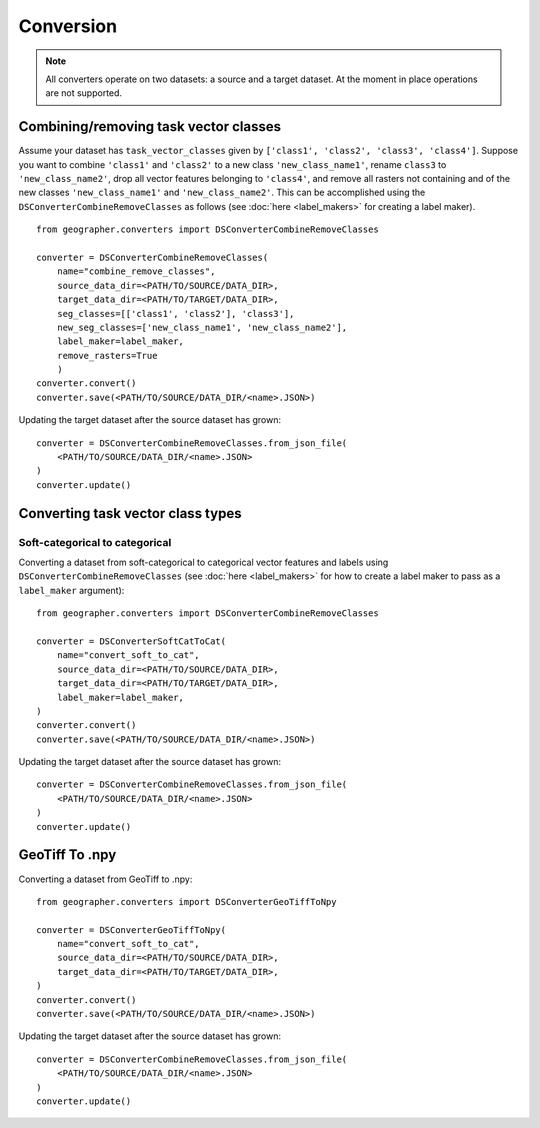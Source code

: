 Conversion
##########

.. note::

    All converters operate on two datasets: a source and a target dataset. At the moment in place operations are not supported.

Combining/removing task vector classes
++++++++++++++++++++++++++++++++++++++++++++++++

Assume your dataset has ``task_vector_classes`` given by
``['class1', 'class2', 'class3', 'class4']``. Suppose you want to combine
``'class1'`` and ``'class2'`` to a new class ``'new_class_name1'``, rename
``class3`` to ``'new_class_name2'``, drop all vector features belonging to
``'class4'``, and remove all rasters not containing and of the new classes
``'new_class_name1'`` and  ``'new_class_name2'``. This can be accomplished
using the ``DSConverterCombineRemoveClasses`` as follows (see :doc:`here <label_makers>`
for creating a label maker). ::

    from geographer.converters import DSConverterCombineRemoveClasses

    converter = DSConverterCombineRemoveClasses(
        name="combine_remove_classes",
        source_data_dir=<PATH/TO/SOURCE/DATA_DIR>,
        target_data_dir=<PATH/TO/TARGET/DATA_DIR>,
        seg_classes=[['class1', 'class2'], 'class3'],
        new_seg_classes=['new_class_name1', 'new_class_name2'],
        label_maker=label_maker,
        remove_rasters=True
        )
    converter.convert()
    converter.save(<PATH/TO/SOURCE/DATA_DIR/<name>.JSON>)

Updating the target dataset after the source dataset has grown::

    converter = DSConverterCombineRemoveClasses.from_json_file(
        <PATH/TO/SOURCE/DATA_DIR/<name>.JSON>
    )
    converter.update()

Converting task vector class types
+++++++++++++++++++++++++++++++++++++

Soft-categorical to categorical
~~~~~~~~~~~~~~~~~~~~~~~~~~~~~~~

Converting a dataset from soft-categorical to categorical vector features
and labels using ``DSConverterCombineRemoveClasses`` (see :doc:`here <label_makers>`
for how to create a label maker to pass as a ``label_maker`` argument)::

    from geographer.converters import DSConverterCombineRemoveClasses

    converter = DSConverterSoftCatToCat(
        name="convert_soft_to_cat",
        source_data_dir=<PATH/TO/SOURCE/DATA_DIR>,
        target_data_dir=<PATH/TO/TARGET/DATA_DIR>,
        label_maker=label_maker,
    )
    converter.convert()
    converter.save(<PATH/TO/SOURCE/DATA_DIR/<name>.JSON>)

Updating the target dataset after the source dataset has grown::

    converter = DSConverterCombineRemoveClasses.from_json_file(
        <PATH/TO/SOURCE/DATA_DIR/<name>.JSON>
    )
    converter.update()

GeoTiff To .npy
+++++++++++++++

Converting a dataset from GeoTiff to .npy::

    from geographer.converters import DSConverterGeoTiffToNpy

    converter = DSConverterGeoTiffToNpy(
        name="convert_soft_to_cat",
        source_data_dir=<PATH/TO/SOURCE/DATA_DIR>,
        target_data_dir=<PATH/TO/TARGET/DATA_DIR>,
    )
    converter.convert()
    converter.save(<PATH/TO/SOURCE/DATA_DIR/<name>.JSON>)

Updating the target dataset after the source dataset has grown::

    converter = DSConverterCombineRemoveClasses.from_json_file(
        <PATH/TO/SOURCE/DATA_DIR/<name>.JSON>
    )
    converter.update()




